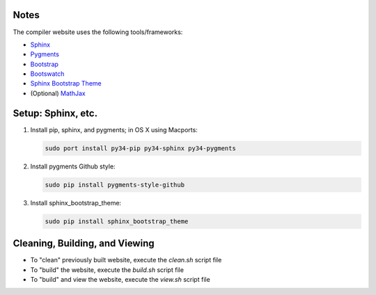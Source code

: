Notes
#####

The compiler website uses the following tools/frameworks:

* `Sphinx <http://sphinx-doc.org>`__

* `Pygments <http://pygments.org>`__

* `Bootstrap <http://getbootstrap.com>`__

* `Bootswatch <http://bootswatch.com>`__

* `Sphinx Bootstrap Theme <https://github.com/ryan-roemer/sphinx-bootstrap-theme>`__

* (Optional) `MathJax <http://mathjax.org>`__ 



Setup: Sphinx, etc.
###################

1. Install pip, sphinx, and pygments; in OS X using Macports: 

   .. code-block:: bash
   
      sudo port install py34-pip py34-sphinx py34-pygments

            
2. Install pygments Github style:

   .. code-block:: bash
   
      sudo pip install pygments-style-github

3. Install sphinx_bootstrap_theme:

   .. code-block:: bash

      sudo pip install sphinx_bootstrap_theme      

Cleaning, Building, and Viewing
###############################

* To "clean" previously built website, execute the `clean.sh` script file

* To "build" the website, execute the `build.sh` script file

* To "build" and view the website, execute the `view.sh` script file

